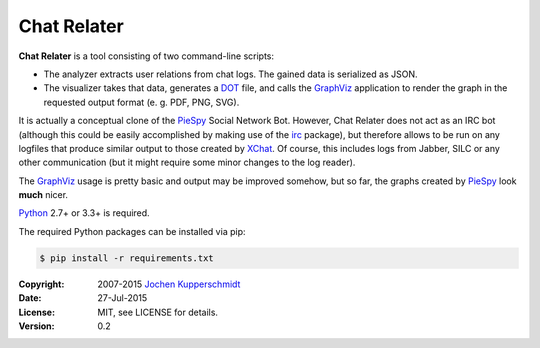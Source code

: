Chat Relater
============

**Chat Relater** is a tool consisting of two command-line scripts:

* The analyzer extracts user relations from chat logs. The gained data
  is serialized as JSON.

* The visualizer takes that data, generates a DOT_ file, and calls the
  GraphViz_ application to render the graph in the requested output
  format (e. g. PDF, PNG, SVG).

It is actually a conceptual clone of the PieSpy_ Social Network Bot.
However, Chat Relater does not act as an IRC bot (although this could be
easily accomplished by making use of the irc_ package), but therefore
allows to be run on any logfiles that produce similar output to those
created by XChat_. Of course, this includes logs from Jabber, SILC or
any other communication (but it might require some minor changes to the
log reader).

The GraphViz_ usage is pretty basic and output may be improved somehow,
but so far, the graphs created by PieSpy_ look **much** nicer.

Python_ 2.7+ or 3.3+ is required.

The required Python packages can be installed via pip:

.. code:: sh

    $ pip install -r requirements.txt


.. _DOT:        http://www.graphviz.org/doc/info/lang.html
.. _GraphViz:   http://www.graphviz.org/
.. _PieSpy:     http://www.jibble.org/piespy/
.. _irc:        https://bitbucket.org/jaraco/irc
.. _XChat:      http://www.xchat.org/
.. _Python:     http://www.python.org/


:Copyright: 2007-2015 `Jochen Kupperschmidt <http://homework.nwsnet.de/>`_
:Date: 27-Jul-2015
:License: MIT, see LICENSE for details.
:Version: 0.2
